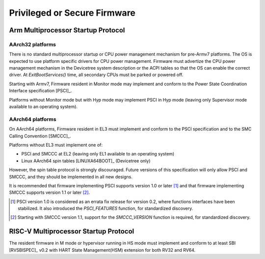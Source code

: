 .. SPDX-License-Identifier: CC-BY-SA-4.0

*****************************
Privileged or Secure Firmware
*****************************

Arm Multiprocessor Startup Protocol
===================================

AArch32 platforms
-----------------

There is no standard multiprocessor startup or CPU power management mechanism
for pre-Armv7 platforms.
The OS is expected to use platform specific drivers for CPU power management.
Firmware must advertize the CPU power management mechanism in the Devicetree
system description or the ACPI tables so that the OS can enable the correct
driver.
At `ExitBootServices()` time, all secondary CPUs must be parked or powered off.

Starting with Armv7, Firmware resident in Monitor mode may implement and conform
to the Power State Coordination Interface specification [PSCI]_.

Platforms without Monitor mode but with Hyp mode may implement PSCI in Hyp mode
(leaving only Supervisor mode available to an operating system).

AArch64 platforms
-----------------

On AArch64 platforms, Firmware resident in EL3 must implement and conform to the
PSCI specification and to the SMC Calling Convention [SMCCC]_.

Platforms without EL3 must implement one of:

- PSCI and SMCCC at EL2 (leaving only EL1 available to an operating system)
- Linux AArch64 spin tables [LINUXA64BOOT]_ (Devicetree only)

However, the spin table protocol is strongly discouraged.
Future versions of this specification will only allow PSCI and SMCCC, and they
should be implemented in all new designs.

It is recommended that firmware implementing PSCI supports version 1.0 or later
[#PSCINote]_ and that firmware implementing SMCCC supports version 1.1 or later
[#SMCCCNote]_.

.. [#PSCINote] PSCI version 1.0 is considered as an errata fix release for
   version 0.2, where functions interfaces have been stabilized.
   It also introduced the `PSCI_FEATURES` function, for standardized discovery.

.. [#SMCCCNote] Starting with SMCCC version 1.1, support for the `SMCCC_VERSION`
   function is required, for standardized discovery.

RISC-V Multiprocessor Startup Protocol
======================================
The resident firmware in M mode or hypervisor running in HS mode must implement
and conform to at least SBI [RVSBISPEC]_ v0.2 with HART State Management(HSM)
extension for both RV32 and RV64.
